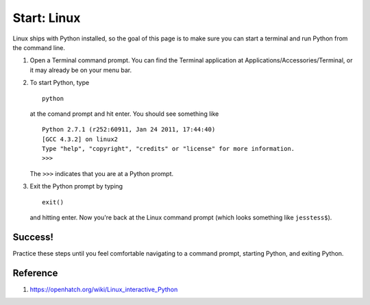 Start: Linux
============

Linux ships with Python installed, so the goal of this page is to make
sure you can start a terminal and run Python from the command line.

#. Open a Terminal command prompt. You can find the Terminal application
   at Applications/Accessories/Terminal, or it may already be on your
   menu bar.
#. To start Python, type
   ::

       python

   at the comand prompt and hit enter. You should see something like

   ::

       Python 2.7.1 (r252:60911, Jan 24 2011, 17:44:40) 
       [GCC 4.3.2] on linux2
       Type "help", "copyright", "credits" or "license" for more information.
       >>> 

   The ``>>>`` indicates that you are at a Python prompt.

#. Exit the Python prompt by typing
   ::

       exit()

   and hitting enter. Now you're back at the Linux command prompt (which
   looks something like ``jesstess$``).

Success!
--------

Practice these steps until you feel comfortable navigating to a command
prompt, starting Python, and exiting Python.

Reference
---------

1. https://openhatch.org/wiki/Linux_interactive_Python